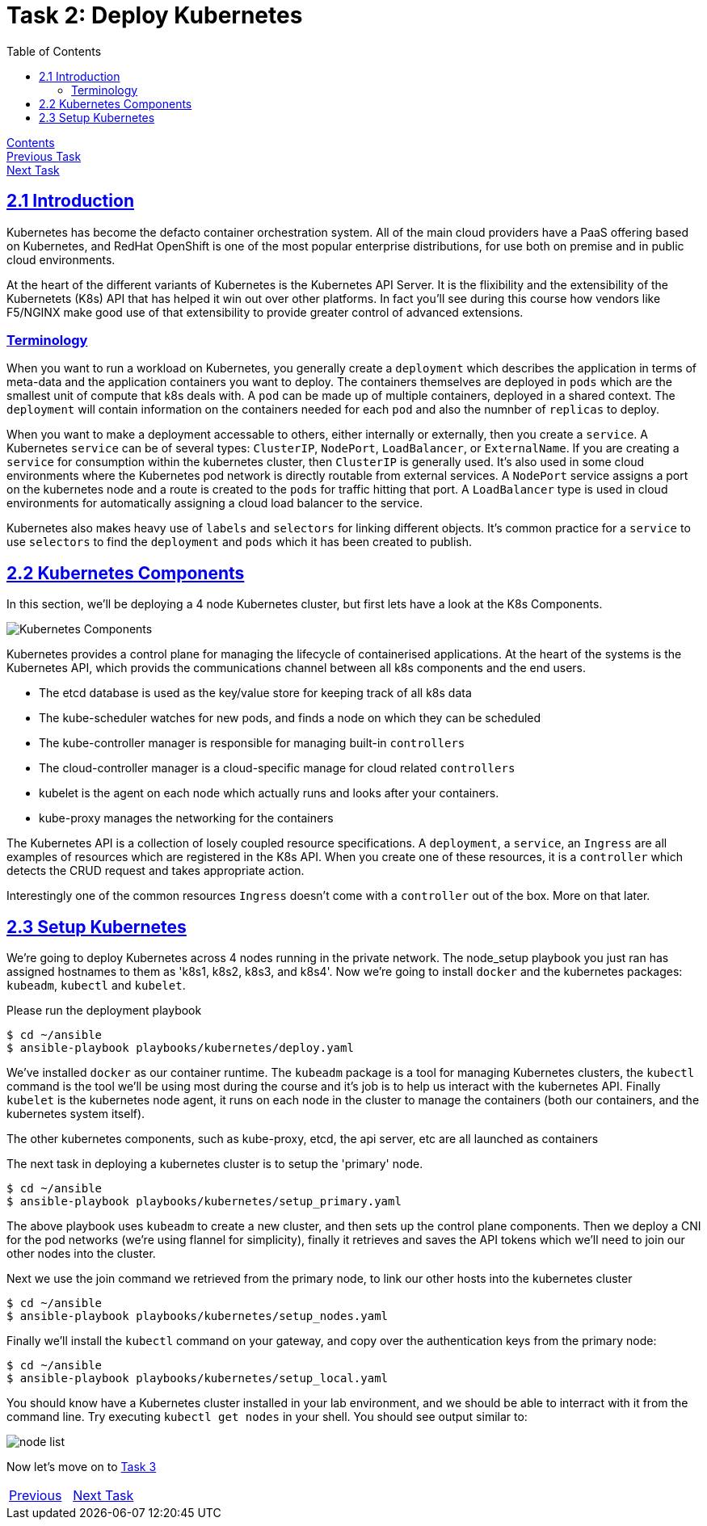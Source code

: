 = Task 2: Deploy Kubernetes
:showtitle:
:toc: left
:sectlinks:
:prev_section: task1
:next_section: task3
:source-highlighter: pygments

****
<<index.adoc#,Contents>> +
<<task1.adoc#,Previous Task>> +
<<task3.adoc#,Next Task>> +
****

== 2.1 Introduction

Kubernetes has become the defacto container orchestration system. All of the main cloud providers have a PaaS offering
based on Kubernetes, and RedHat OpenShift is one of the most popular enterprise distributions, for use both on premise
and in public cloud environments.

At the heart of the different variants of Kubernetes is the Kubernetes API Server. It is the flixibility and the extensibility
of the Kubernetets (K8s) API that has helped it win out over other platforms. In fact you'll see during this course how 
vendors like F5/NGINX make good use of that extensibility to provide greater control of advanced extensions.

=== Terminology

When you want to run a workload on Kubernetes, you generally create a `deployment` which describes the application
in terms of meta-data and the application containers you want to deploy. The containers themselves are deployed in `pods`
which are the smallest unit of compute that k8s deals with. A `pod` can be made up of multiple containers, deployed in 
a shared context. The `deployment` will contain information on the containers needed for each `pod` and also the numnber
of `replicas` to deploy.

When you want to make a deployment accessable to others, either internally or externally, then you create a `service`.
A Kubernetes `service` can be of several types: `ClusterIP`, `NodePort`, `LoadBalancer`, or `ExternalName`. If you
are creating a `service` for consumption within the kubernetes cluster, then `ClusterIP` is generally used. It's also
used in some cloud environments where the Kubernetes pod network is directly routable from external services.
A `NodePort` service assigns a port on the kubernetes node and a route is created to the `pods` for traffic hitting
that port. A `LoadBalancer` type is used in cloud environments for automatically assigning a cloud load balancer to the service.

Kubernetes also makes heavy use of `labels` and `selectors` for linking different objects. It's common practice for
a `service` to use `selectors` to find the `deployment` and `pods` which it has been created to publish.

== 2.2 Kubernetes Components

In this section, we'll be deploying a 4 node Kubernetes cluster, but first lets have a look at the K8s Components.

image:../img/k8s-components.svg[Kubernetes Components]

Kubernetes provides a control plane for managing the lifecycle of containerised applications. At the heart
of the systems is the Kubernetes API, which provids the communications channel between all k8s components and the
end users.

* The etcd database is used as the key/value store for keeping track of all k8s data
* The kube-scheduler watches for new pods, and finds a node on which they can be scheduled
* The kube-controller manager is responsible for managing built-in `controllers`
* The cloud-controller manager is a cloud-specific manage for cloud related `controllers`
* kubelet is the agent on each node which actually runs and looks after your containers.
* kube-proxy manages the networking for the containers

The Kubernetes API is a collection of losely coupled resource specifications. A `deployment`, a `service`, an `Ingress`
are all examples of resources which are registered in the K8s API. When you create one of these resources, it is a
`controller` which detects the CRUD request and takes appropriate action.

Interestingly one of the common resources `Ingress` doesn't come with a `controller` out of the box. More on that later.

== 2.3 Setup Kubernetes

We're going to deploy Kubernetes across 4 nodes running in the private network. The node_setup playbook you
just ran has assigned hostnames to them as 'k8s1, k8s2, k8s3, and k8s4'. Now we're going to install `docker` and
the kubernetes packages: `kubeadm`, `kubectl` and `kubelet`.

Please run the deployment playbook

----
$ cd ~/ansible
$ ansible-playbook playbooks/kubernetes/deploy.yaml
----

We've installed `docker` as our container runtime. The `kubeadm` package is a tool for managing Kubernetes clusters,
the `kubectl` command is the tool we'll be using most during the course and it's job is to help us interact with
the kubernetes API. Finally `kubelet` is the kubernetes node agent, it runs on each node in the cluster to manage
the containers (both our containers, and the kubernetes system itself).

The other kubernetes components, such as kube-proxy, etcd, the api server, etc are all launched as containers

The next task in deploying a kubernetes cluster is to setup the 'primary' node.

----
$ cd ~/ansible
$ ansible-playbook playbooks/kubernetes/setup_primary.yaml
----

The above playbook uses `kubeadm` to create a new cluster, and then sets up the control plane components. Then we deploy a
CNI for the pod networks (we're using flannel for simplicity), finally it retrieves and saves the API tokens which we'll
need to join our other nodes into the cluster.

Next we use the join command we retrieved from the primary node, to link our other hosts into the kubernetes cluster

----
$ cd ~/ansible
$ ansible-playbook playbooks/kubernetes/setup_nodes.yaml
----

Finally we'll install the `kubectl` command on your gateway, and copy over the authentication keys from the primary
node:

----
$ cd ~/ansible
$ ansible-playbook playbooks/kubernetes/setup_local.yaml
----

You should know have a Kubernetes cluster installed in your lab environment, and we should be able to interract with it
from the command line. Try executing `kubectl get nodes` in your shell. You should see output similar to:

image:../img/k8s-kubectl-get-nodes.png[node list]

Now let's move on to <<task3.adoc#,Task 3>> 

|===
|<<task1.adoc#,Previous>>|<<task3.adoc#,Next Task>>
|===

